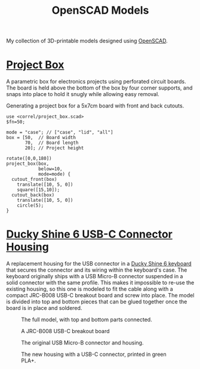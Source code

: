 #+title: OpenSCAD Models
#+options: toc:nil

My collection of 3D-printable models designed using [[https://openscad.org/][OpenSCAD]].

* [[file:project_box.scad][Project Box]]
A parametric box for electronics projects using perforated circuit boards. The
board is held above the bottom of the box by four corner supports, and snaps
into place to hold it snugly while allowing easy removal.

#+caption: Generating a project box for a 5x7cm board with front and back cutouts.
#+begin_src scad :file project-box.png :eval no-export :exports both
  use <correl/project_box.scad>
  $fn=50;

  mode = "case"; // ["case", "lid", "all"]
  box = [50,  // Board width
         70,  // Board length
         20]; // Project height

  rotate([0,0,180])
  project_box(box,
              below=10,
              mode=mode) {
    cutout_front(box)
      translate([10, 5, 0])
      square([15,10]);
    cutout_back(box)
      translate([10, 5, 0])
      circle(5);
  }
#+end_src

#+RESULTS:
[[file:project-box.png]]

* [[file:ducky-shine-6-usbc.scad][Ducky Shine 6 USB-C Connector Housing]]
A replacement housing for the USB connector in a [[https://www.duckychannel.com.tw/en/Ducky-Shine6][Ducky Shine 6 keyboard]] that
secures the connector and its wiring within the keyboard's case. The keyboard
originally ships with a USB Micro-B connector suspended in a solid connector
with the same profile. This makes it impossible to re-use the existing housing,
so this one is modeled to fit the cable along with a compact JRC-B008 USB-C
breakout board and screw into place. The model is divided into top and bottom
pieces that can be glued together once the board is in place and soldered.

#+CAPTION: The full model, with top and bottom parts connected.
[[file:ducky-shine-6-usbc.png]]

#+CAPTION: A JRC-B008 USB-C breakout board
[[file:51diC44ScpL._AC_SX466_.jpg]]

#+CAPTION: The original USB Micro-B connector and housing.
[[file:PXL_20230317_205351346.jpg]]

#+CAPTION: The new housing with a USB-C connector, printed in green PLA+.
[[file:PXL_20230318_044352351.jpg]]
